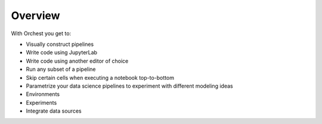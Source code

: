 Overview
========

.. Linking to the features in the user guide whilst showing cool images on this page. This attracts
   the user as they will instantly know what they can do with the product. Instead of just writing
   text, what no one likes to read. You cannot scan text.

With Orchest you get to:

* Visually construct pipelines
* Write code using JupyterLab
* Write code using another editor of choice
* Run any subset of a pipeline
* Skip certain cells when executing a notebook top-to-bottom
* Parametrize your data science pipelines to experiment with different modeling ideas
* Environments
* Experiments
* Integrate data sources

